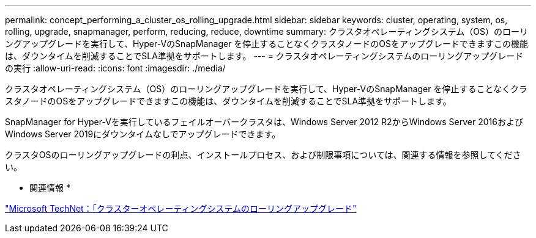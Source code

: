 ---
permalink: concept_performing_a_cluster_os_rolling_upgrade.html 
sidebar: sidebar 
keywords: cluster, operating, system, os, rolling, upgrade, snapmanager, perform, reducing, reduce, downtime 
summary: クラスタオペレーティングシステム（OS）のローリングアップグレードを実行して、Hyper-VのSnapManager を停止することなくクラスタノードのOSをアップグレードできますこの機能は、ダウンタイムを削減することでSLA準拠をサポートします。 
---
= クラスタオペレーティングシステムのローリングアップグレードの実行
:allow-uri-read: 
:icons: font
:imagesdir: ./media/


[role="lead"]
クラスタオペレーティングシステム（OS）のローリングアップグレードを実行して、Hyper-VのSnapManager を停止することなくクラスタノードのOSをアップグレードできますこの機能は、ダウンタイムを削減することでSLA準拠をサポートします。

SnapManager for Hyper-Vを実行しているフェイルオーバークラスタは、Windows Server 2012 R2からWindows Server 2016およびWindows Server 2019にダウンタイムなしでアップグレードできます。

クラスタOSのローリングアップグレードの利点、インストールプロセス、および制限事項については、関連する情報を参照してください。

* 関連情報 *

https://docs.microsoft.com/en-us/windows-server/failover-clustering/cluster-operating-system-rolling-upgrade["Microsoft TechNet：「クラスターオペレーティングシステムのローリングアップグレード"]
